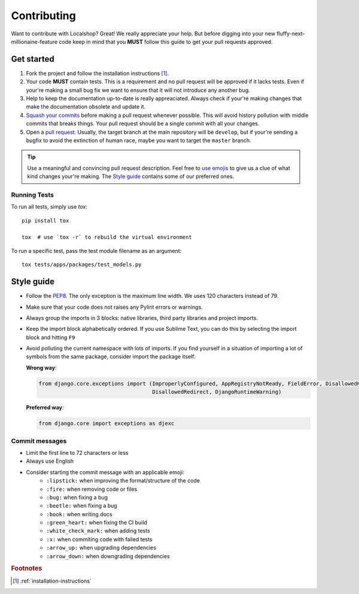 Contributing
############

Want to contribute with Localshop? Great! We really appreciate your help. But before digging into your new
fluffy-next-millionaine-feature code keep in mind that you **MUST** follow this guide to get your pull
requests approved.


Get started
===========

1. Fork the project and follow the installation instructions [#rf1]_.

2. Your code **MUST** contain tests. This is a requirement and no pull request will be approved if it lacks tests. Even
   if your're making a small bug fix we want to ensure that it will not introduce any another bug.

3. Help to keep the documentation up-to-date is really appreaciated. Always check if your're making changes that
   make the documentation obsolete and update it.

4. `Squash your commits`_ before making a pull request whenever possible. This will avoid history pollution with middle
   commits that breaks things. Your pull request should be a single commit with all your changes.

5. Open a `pull request`_. Usually, the target branch at the main repository will be ``develop``, but if your're
   sending a bugfix to avoid the extinction of human race, maybe you want to target the ``master`` branch.


.. tip::
   Use a meaningful and convincing pull request description. Feel free to `use emojis`_ to give us a clue of what kind
   changes your're making. The `Style guide`_ contains some of our preferred ones.


Running Tests
-------------

To run all tests, simply use `tox`::

    pip install tox

    tox  # use `tox -r` to rebuild the virtual environment


To run a specific test, pass the test module filename as an argument::

    tox tests/apps/packages/test_models.py


Style guide
===========

- Follow the `PEP8`_. The only exception is the maximum line width. We uses 120 characters instead of 79.
- Make sure that your code does not raises any Pylint errors or warnings.
- Always group the imports in 3 blocks: native libraries, third party libraries and project imports.
- Keep the import block alphabetically ordered. If you use Sublime Text, you can do this by selecting the import block
  and hitting ``F9``
- Avoid polluting the current namespace with lots of imports. If you find yourself in a situation of importing a lot 
  of symbols from the same package, consider import the package itself.
    
  **Wrong way**:

  .. code-block:: python
  
     from django.core.exceptions import (ImproperlyConfigured, AppRegistryNotReady, FieldError, DisallowedHost,
                                         DisallowedRedirect, DjangoRuntimeWarning)
  
  **Preferred way**:

  .. code-block:: python
  
        from django.core import exceptions as djexc


Commit messages
---------------

- Limit the first line to 72 characters or less
- Always use English
- Consider starting the commit message with an applicable emoji:
    - |lipstick| ``:lipstick:`` when improving the format/structure of the code
    - |fire| ``:fire:`` when removing code or files
    - |bug| ``:bug:`` when fixing a bug
    - |beetle| ``:beetle:`` when fixing a bug
    - |book| ``:book:`` when writing docs
    - |green_heart| ``:green_heart:`` when fixing the CI build
    - |white_check_mark| ``:white_check_mark:`` when adding tests
    - |x| ``:x:`` when commiting code with failed tests
    - |arrow_up| ``:arrow_up:`` when upgrading dependencies
    - |arrow_down| ``:arrow_down:`` when downgrading dependencies


.. |lipstick| image:: http://www.tortue.me/emoji/lipstick.png
   :width: 20px
   :height: 20px
.. |fire| image:: http://www.tortue.me/emoji/fire.png
   :width: 20px
   :height: 20px
.. |bug| image:: http://www.tortue.me/emoji/bug.png
   :width: 20px
   :height: 20px
.. |beetle| image:: http://www.tortue.me/emoji/beetle.png
   :width: 20px
   :height: 20px
.. |book| image:: http://www.tortue.me/emoji/book.png
   :width: 20px
   :height: 20px
.. |green_heart| image:: http://www.tortue.me/emoji/green_heart.png
   :width: 20px
   :height: 20px
.. |white_check_mark| image:: http://www.tortue.me/emoji/white_check_mark.png
   :width: 20px
   :height: 20px
.. |x| image:: http://www.tortue.me/emoji/x.png
   :width: 20px
   :height: 20px
.. |arrow_up| image:: http://www.tortue.me/emoji/arrow_up.png
   :width: 20px
   :height: 20px
.. |arrow_down| image:: http://www.tortue.me/emoji/arrow_down.png
   :width: 20px
   :height: 20px

.. rubric:: Footnotes

.. [#rf1] :ref:`installation-instructions`

.. _`Squash your commits`: http://git-scm.com/book/en/v2/Git-Tools-Rewriting-History#Squashing-Commits
.. _`pull request`: https://help.github.com/articles/using-pull-requests/
.. _`use emojis`: http://www.emoji-cheat-sheet.com
.. _PEP8: https://www.python.org/dev/peps/pep-0008/